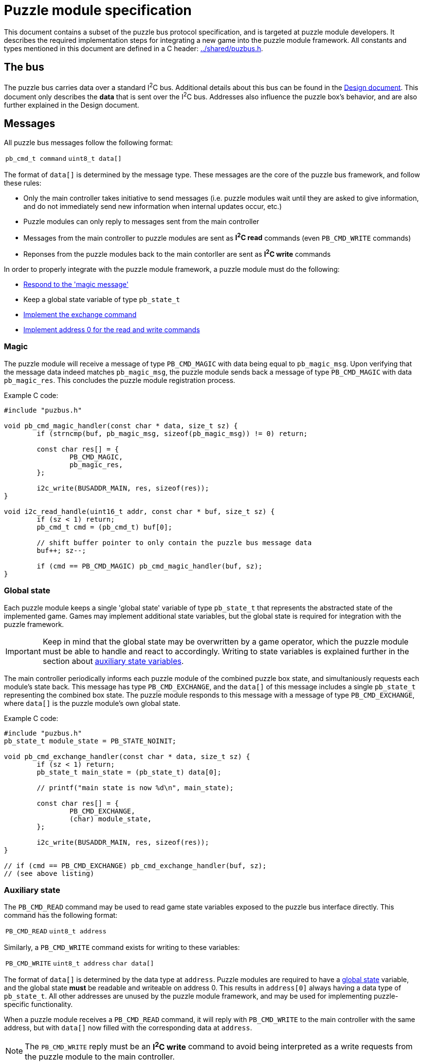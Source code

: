 = Puzzle module specification

This document contains a subset of the puzzle bus protocol specification, and
is targeted at puzzle module developers. It describes the required
implementation steps for integrating a new game into the puzzle module
framework. All constants and types mentioned in this document are defined in a
C header: link:../shared/puzbus.h[].

== The bus

The puzzle bus carries data over a standard I^2^C bus. Additional details about
this bus can be found in the link:../docs/design.adoc[Design document]. This
document only describes the *data* that is sent over the I^2^C bus. Addresses
also influence the puzzle box's behavior, and are also further explained in the
Design document.

== Messages

All puzzle bus messages follow the following format:

[%autowidth]
|===
| ``pb_cmd_t command`` | ``uint8_t data[]``
|===

The format of ``data[]`` is determined by the message type. These messages are
the core of the puzzle bus framework, and follow these rules:

- Only the main controller takes initiative to send messages (i.e. puzzle
	modules wait until they are asked to give information, and do not immediately
	send new information when internal updates occur, etc.)
- Puzzle modules can only reply to messages sent from the main controller
- Messages from the main controller to puzzle modules are sent as *I^2^C read*
	commands (even ``PB_CMD_WRITE`` commands)
- Reponses from the puzzle modules back to the main contorller are sent as
	*I^2^C write* commands

In order to properly integrate with the puzzle module framework, a puzzle
module must do the following:

- <<sec:cmd-magic,Respond to the 'magic message'>>
- Keep a global state variable of type ``pb_state_t``
- <<sec:state-global,Implement the exchange command>>
- <<sec:state-aux,Implement address 0 for the read and write commands>>

[[sec:cmd-magic]]
=== Magic

The puzzle module will receive a message of type ``PB_CMD_MAGIC`` with data
being equal to ``pb_magic_msg``. Upon verifying that the message data indeed
matches ``pb_magic_msg``, the puzzle module sends back a message of type
``PB_CMD_MAGIC`` with data ``pb_magic_res``. This concludes the puzzle module
registration process.

Example C code:

```c
#include "puzbus.h"

void pb_cmd_magic_handler(const char * data, size_t sz) {
	if (strncmp(buf, pb_magic_msg, sizeof(pb_magic_msg)) != 0) return;

	const char res[] = {
		PB_CMD_MAGIC,
		pb_magic_res,
	};

	i2c_write(BUSADDR_MAIN, res, sizeof(res));
}

void i2c_read_handle(uint16_t addr, const char * buf, size_t sz) {
	if (sz < 1) return;
	pb_cmd_t cmd = (pb_cmd_t) buf[0];

	// shift buffer pointer to only contain the puzzle bus message data
	buf++; sz--;

	if (cmd == PB_CMD_MAGIC) pb_cmd_magic_handler(buf, sz);
}
```

[[sec:state-global]]
=== Global state

Each puzzle module keeps a single 'global state' variable of type
``pb_state_t`` that represents the abstracted state of the implemented game.
Games may implement additional state variables, but the global state is
required for integration with the puzzle framework.

IMPORTANT: Keep in mind that the global state may be overwritten by a game
operator, which the puzzle module must be able to handle and react to
accordingly. Writing to state variables is explained further in the section
about <<sec:state-aux,auxiliary state variables>>.

The main controller periodically informs each puzzle module of the combined
puzzle box state, and simultaniously requests each module's state back. This
message has type ``PB_CMD_EXCHANGE``, and the ``data[]`` of this message
includes a single ``pb_state_t`` representing the combined box state. The
puzzle module responds to this message with a message of type
``PB_CMD_EXCHANGE``, where ``data[]`` is the puzzle module's own global state.

Example C code:

```c
#include "puzbus.h"
pb_state_t module_state = PB_STATE_NOINIT;

void pb_cmd_exchange_handler(const char * data, size_t sz) {
	if (sz < 1) return;
	pb_state_t main_state = (pb_state_t) data[0];

	// printf("main state is now %d\n", main_state);

	const char res[] = {
		PB_CMD_EXCHANGE,
		(char) module_state,
	};

	i2c_write(BUSADDR_MAIN, res, sizeof(res));
}

// if (cmd == PB_CMD_EXCHANGE) pb_cmd_exchange_handler(buf, sz);
// (see above listing)
```

[[sec:state-aux]]
=== Auxiliary state

The ``PB_CMD_READ`` command may be used to read game state variables exposed to
the puzzle bus interface directly. This command has the following format:

[%autowidth]
|===
| ``PB_CMD_READ`` | ``uint8_t address``
|===

Similarly, a ``PB_CMD_WRITE`` command exists for writing to these variables:

[%autowidth]
|===
| ``PB_CMD_WRITE`` | ``uint8_t address`` | ``char data[]``
|===

The format of ``data[]`` is determined by the data type at ``address``. Puzzle
modules are required to have a <<sec:state-global,global state>> variable, and
the global state *must* be readable and writeable on address 0. This results in
``address[0]`` always having a data type of ``pb_state_t``. All other addresses
are unused by the puzzle module framework, and may be used for implementing
puzzle-specific functionality.

When a puzzle module receives a ``PB_CMD_READ`` command, it will reply with
``PB_CMD_WRITE`` to the main controller with the same address, but with
``data[]`` now filled with the corresponding data at ``address``.

NOTE: The ``PB_CMD_WRITE`` reply must be an *I^2^C write* command to avoid
being interpreted as a write requests from the puzzle module to the main
controller.

